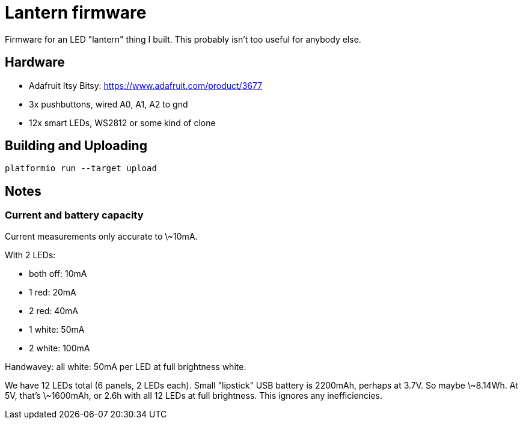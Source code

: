 = Lantern firmware

Firmware for an LED "lantern" thing I built. This probably isn't too useful for
anybody else.

== Hardware

- Adafruit Itsy Bitsy: https://www.adafruit.com/product/3677
- 3x pushbuttons, wired A0, A1, A2 to gnd
- 12x smart LEDs, WS2812 or some kind of clone

== Building and Uploading

----
platformio run --target upload
----

== Notes

=== Current and battery capacity

Current measurements only accurate to \~10mA.

With 2 LEDs:

- both off: 10mA
- 1 red: 20mA
- 2 red: 40mA
- 1 white: 50mA
- 2 white: 100mA

Handwavey: all white: 50mA per LED at full brightness white.

We have 12 LEDs total (6 panels, 2 LEDs each). Small "lipstick" USB battery is
2200mAh, perhaps at 3.7V. So maybe \~8.14Wh. At 5V, that's \~1600mAh, or 2.6h
with all 12 LEDs at full brightness. This ignores any inefficiencies.
